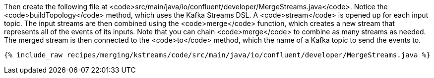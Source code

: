 Then create the following file at <code>src/main/java/io/confluent/developer/MergeStreams.java</code>. Notice the <code>buildTopology</code> method, which uses the Kafka Streams DSL. A <code>stream</code> is opened up for each input topic. The input streams are then combined using the <code>merge</code> function, which creates a new stream that represents all of the events of its inputs. Note that you can chain <code>merge</code> to combine as many streams as needed. The merged stream is then connected to the <code>to</code> method, which the name of a Kafka topic to send the events to.

+++++
<pre class="snippet"><code class="java">{% include_raw recipes/merging/kstreams/code/src/main/java/io/confluent/developer/MergeStreams.java %}</code></pre>
+++++